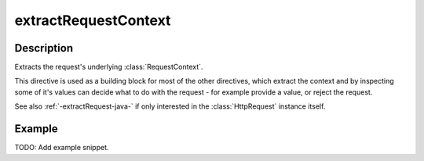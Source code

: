 .. _-extractRequestContext-java-:

extractRequestContext
=====================

Description
-----------

Extracts the request's underlying :class:`RequestContext`.

This directive is used as a building block for most of the other directives,
which extract the context and by inspecting some of it's values can decide
what to do with the request - for example provide a value, or reject the request.

See also :ref:`-extractRequest-java-` if only interested in the :class:`HttpRequest` instance itself.

Example
-------
TODO: Add example snippet.
